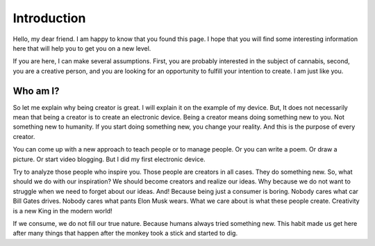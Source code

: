 Introduction
============

Hello, my dear friend. I am happy to know that you found this page. I hope that you will find some interesting information here that will help you to get you on a new level.

If you are here, I can make several assumptions. First, you are probably interested in the subject of cannabis, second, you are a creative person, and you are looking for an opportunity to fulfill your intention to create. I am just like you.

Who am I?
----------

So let me explain why being creator is great. I will explain it on the example of my device. But, It does not necessarily mean that being a creator is to create an electronic device. Being a creator means doing something new to you. Not something new to humanity. If you start doing something new, you change your reality. And this is the purpose of every creator.

You can come up with a new approach to teach people or to manage people. Or you can write a poem. Or draw a picture. Or start video blogging. But I did my first electronic device.

Try to analyze those people who inspire you. Those people are creators in all cases. They do something new. So, what should we do with our inspiration? We should become creators and realize our ideas. Why because we do not want to struggle when we need to forget about our ideas. And! Because being just a consumer is boring. 
Nobody cares what car Bill Gates drives. Nobody cares what pants Elon Musk wears. What we care about is what these people create. Creativity is a new King in the modern world!

If we consume, we do not fill our true nature. Because humans always tried something new. This habit made us get here after many things that happen after the monkey took a stick and started to dig.